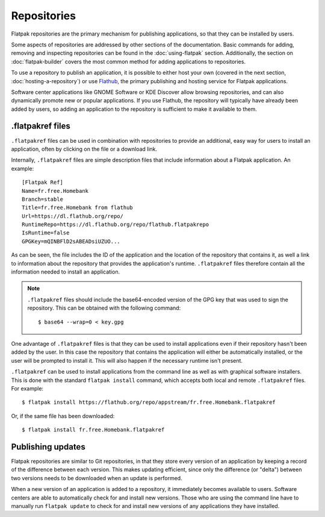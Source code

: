 Repositories
============

Flatpak repositories are the primary mechanism for publishing applications, so that they can be installed by users.

Some aspects of repositories are addressed by other sections of the documentation. Basic commands for adding, removing and inspecting repositories can be found in the :doc:`using-flatpak` section. Additionally, the section on :doc:`flatpak-builder` covers the most common method for adding applications to repositories.

To use a repository to publish an application, it is possible to either host your own (covered in the next section, :doc:`hosting-a-repository`) or use `Flathub <http://flathub.org>`_, the primary publishing and hosting service for Flatpak applications.

Software center applications like GNOME Software or KDE Discover allow browsing repositories, and can also dynamically promote new or popular applications. If you use Flathub, the repository will typically have already been added by users, so adding an application to the repository is sufficient to make it available to them.

.flatpakref files
-----------------

``.flatpakref`` files can be used in combination with repositories to provide an additional, easy way for users to install an application, often by clicking on the file or a download link.

Internally, ``.flatpakref`` files are simple description files that include information about a Flatpak application. An example::

  [Flatpak Ref]
  Name=fr.free.Homebank
  Branch=stable
  Title=fr.free.Homebank from flathub
  Url=https://dl.flathub.org/repo/
  RuntimeRepo=https://dl.flathub.org/repo/flathub.flatpakrepo
  IsRuntime=false
  GPGKey=mQINBFlD2sABEADsiUZUO...

As can be seen, the file includes the ID of the application and the location of the repository that contains it, as well a link to information about the repository that provides the application's runtime. ``.flatpakref`` files therefore contain all the information needed to install an application.

.. note::

  ``.flatpakref`` files should include the base64-encoded version of the GPG key that was used to sign the repository. This can be obtained with the following command::

  $ base64 --wrap=0 < key.gpg

One advantage of ``.flatpakref`` files is that they can be used to install applications even if their repository hasn't been added by the user. In this case the repository that contains the application will either be automatically installed, or the user will be prompted to install it. This will also happen if the necessary runtime isn't present.

``.flatpakref`` can be used to install applications from the command line as well as with graphical software installers. This is done with the standard ``flatpak install`` command, which accepts both local and remote ``.flatpakref`` files. For example::

  $ flatpak install https://flathub.org/repo/appstream/fr.free.Homebank.flatpakref

Or, if the same file has been downloaded::

  $ flatpak install fr.free.Homebank.flatpakref


Publishing updates
------------------

Flatpak repositories are similar to Git repositories, in that they store every version of an application by keeping a record of the difference between each version. This makes updating efficient, since only the difference (or "delta") between two versions needs to be downloaded when an update is performed.

When a new version of an application is added to a repository, it immediately becomes available to users. Software centers are able to automatically check for and install new versions. Those who are using the command line have to manually run ``flatpak update`` to check for and install new versions of any applications they have installed.
